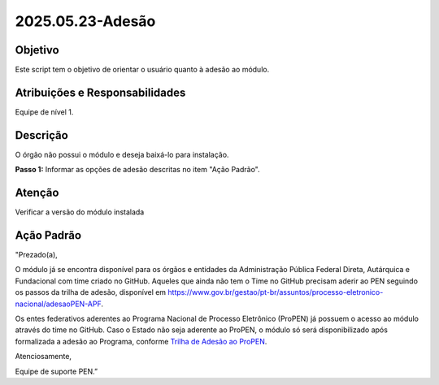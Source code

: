 2025.05.23-Adesão
=================

Objetivo  
~~~~~~~~

Este script tem o objetivo de orientar o usuário quanto à adesão ao módulo. 
 

Atribuições e Responsabilidades
~~~~~~~~~~~~~~~~~~~~~~~~~~~~~~~

Equipe de nível 1.


Descrição
~~~~~~~~~

O órgão não possui o módulo e deseja baixá-lo para instalação.


**Passo 1:**  Informar as opções de adesão descritas no item "Ação Padrão".




Atenção
~~~~~~~

Verificar a versão do módulo instalada



Ação Padrão
~~~~~~~~~~~

"Prezado(a),

O módulo já se encontra disponível para os órgãos e entidades da Administração Pública Federal Direta, Autárquica e Fundacional com time criado no GitHub. Aqueles que ainda não tem o Time no GitHub precisam aderir ao PEN seguindo os passos da trilha de adesão, disponível em https://www.gov.br/gestao/pt-br/assuntos/processo-eletronico-nacional/adesaoPEN-APF.

Os entes federativos aderentes ao Programa Nacional de Processo Eletrônico (ProPEN) já possuem o acesso ao módulo através do time no GitHub. Caso o Estado não seja aderente ao ProPEN, o módulo só será disponibilizado após formalizada a adesão ao Programa, conforme `Trilha de Adesão ao ProPEN <https://www.gov.br/gestao/pt-br/assuntos/processo-eletronico-nacional/propen/Faca-adesao-Propen>`_.


Atenciosamente,

Equipe de suporte PEN.”
